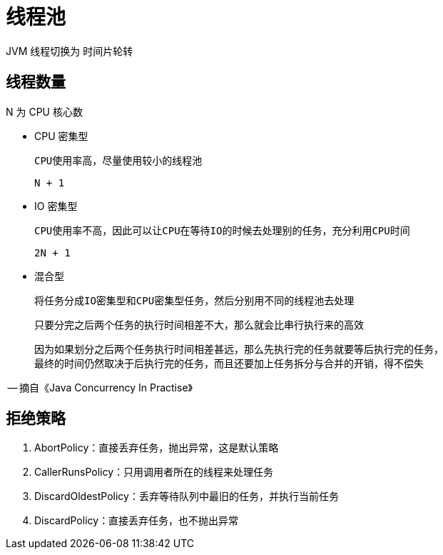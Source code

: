 
= 线程池

JVM 线程切换为 时间片轮转

== 线程数量

N 为 CPU 核心数

- CPU 密集型

    CPU使用率高，尽量使用较小的线程池

    N + 1

- IO 密集型

    CPU使用率不高，因此可以让CPU在等待IO的时候去处理别的任务，充分利用CPU时间

    2N + 1

- 混合型

    将任务分成IO密集型和CPU密集型任务，然后分别用不同的线程池去处理

    只要分完之后两个任务的执行时间相差不大，那么就会比串行执行来的高效

    因为如果划分之后两个任务执行时间相差甚远，那么先执行完的任务就要等后执行完的任务，
    最终的时间仍然取决于后执行完的任务，而且还要加上任务拆分与合并的开销，得不偿失

-- 摘自《Java Concurrency In Practise》

== 拒绝策略

. AbortPolicy：直接丢弃任务，抛出异常，这是默认策略
. CallerRunsPolicy：只用调用者所在的线程来处理任务
. DiscardOldestPolicy：丢弃等待队列中最旧的任务，并执行当前任务
. DiscardPolicy：直接丢弃任务，也不抛出异常
